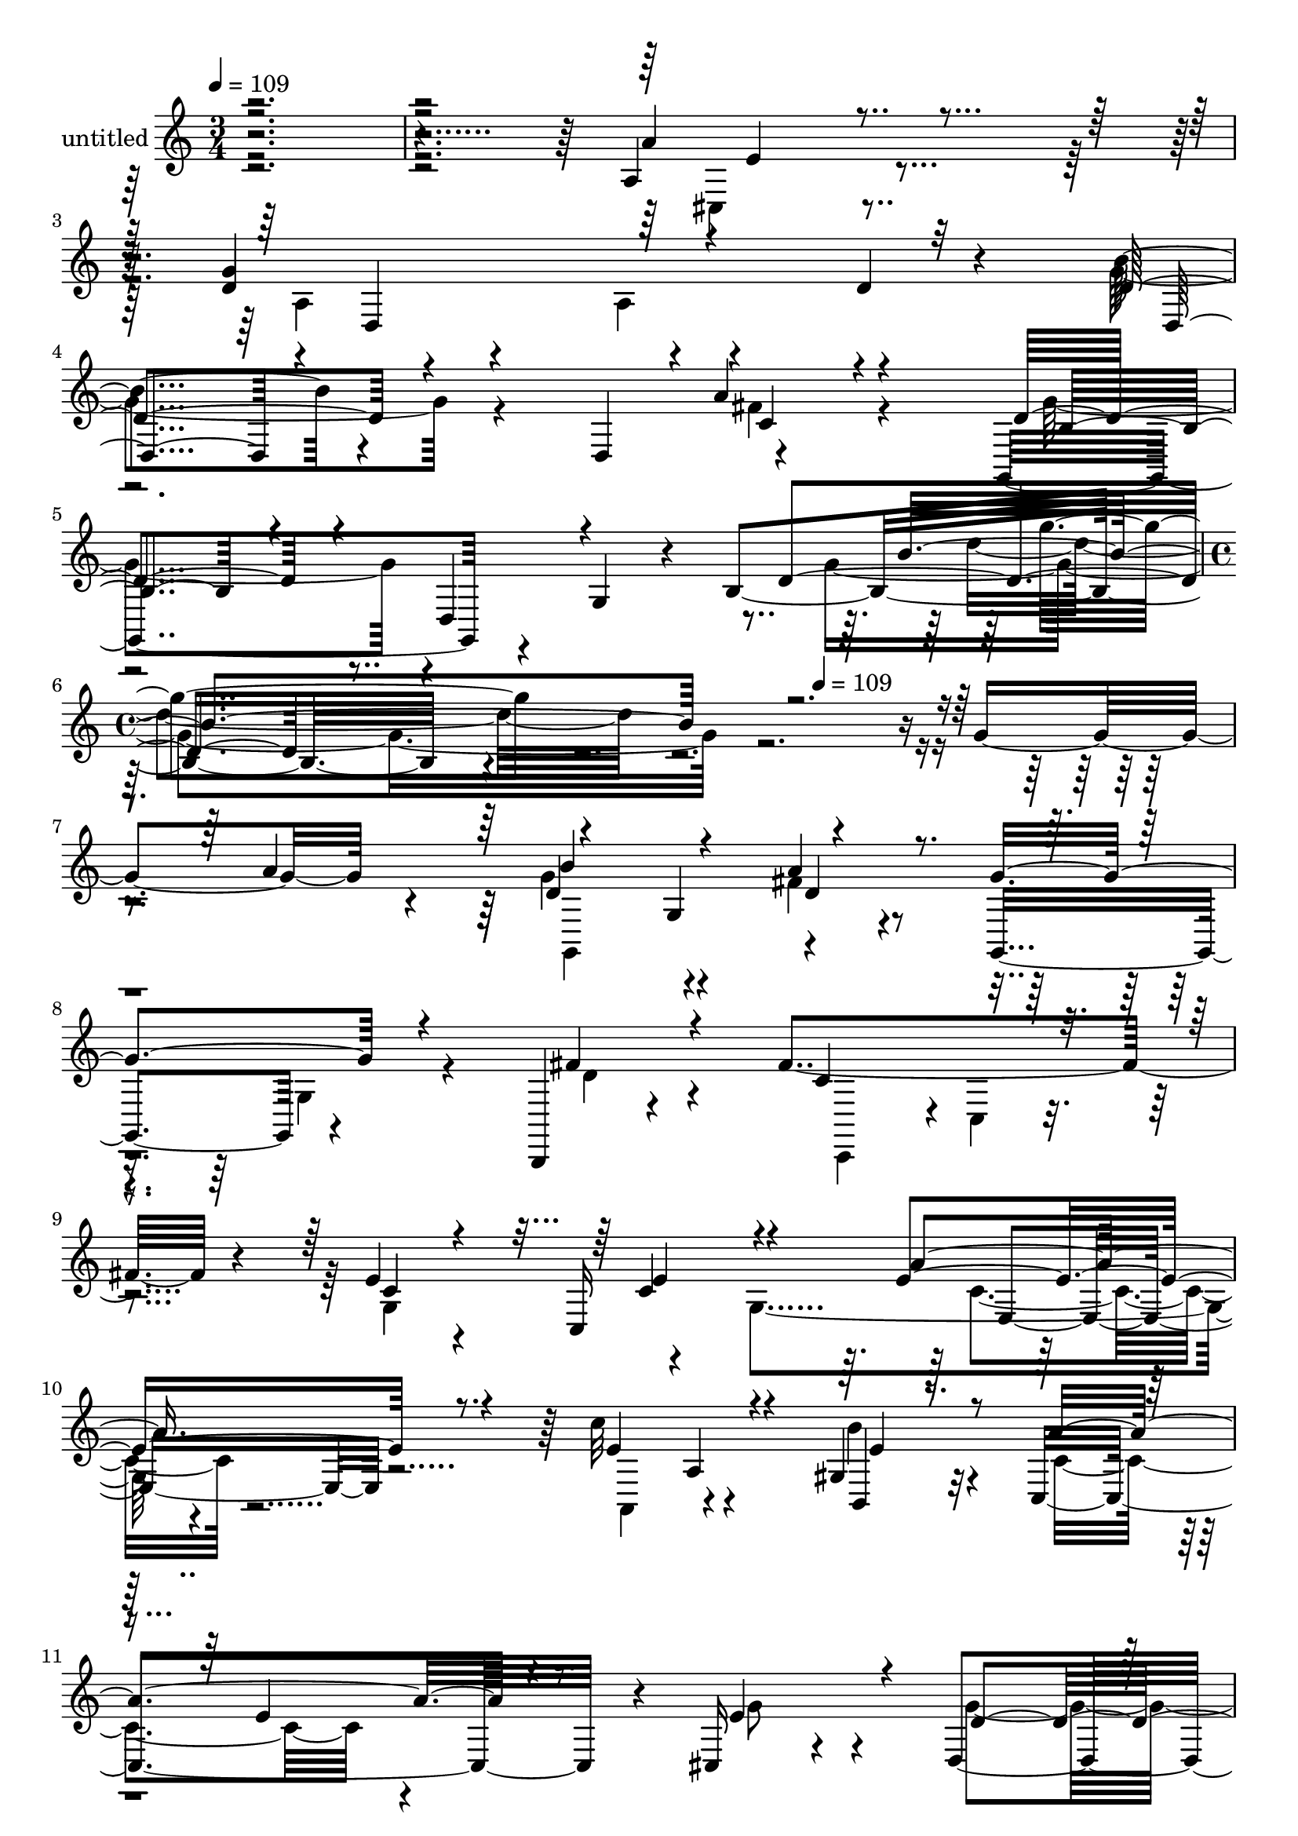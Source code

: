 % Lily was here -- automatically converted by c:/Program Files (x86)/LilyPond/usr/bin/midi2ly.py from mid/409.mid
\version "2.14.0"

\layout {
  \context {
    \Voice
    \remove "Note_heads_engraver"
    \consists "Completion_heads_engraver"
    \remove "Rest_engraver"
    \consists "Completion_rest_engraver"
  }
}

trackAchannelA = {


  \key c \major
    
  \set Staff.instrumentName = "untitled"
  
  \time 3/4 
  

  \key c \major
  
  \tempo 4 = 109 
  \skip 4*15 
  \time 4/4 
  \skip 32*11 
  \tempo 4 = 109 
  
}

trackA = <<
  \context Voice = voiceA \trackAchannelA
>>


trackBchannelA = {
  
}

trackBchannelB = \relative c {
  r4*599/120 a'4*27/120 r4*100/120 d4*123/120 r4*108/120 d4*26/120 
  r4*94/120 b'4*52/120 r4*77/120 d,,4*112/120 r4*113/120 g,4*130/120 
  r4*53/120 g'4*33/120 r4*22/120 b4*204/120 r4*385/120 g'4*68/120 
  r4*48/120 d4*141/120 r4*97/120 a'4*27/120 r4*94/120 g,,4*114/120 
  r4*121/120 b,4*17/120 r4*110/120 fis'''4*161/120 r4*67/120 e4*27/120 
  r4*92/120 c,16*9 r32*7 c''32*9 r4*100/120 gis,4*43/120 r32*5 c,4*190/120 
  r4*47/120 cis16 r4*92/120 d4*265/120 r4*96/120 d4*147/120 r4*100/120 d4*19/120 
  r4*74/120 b'32*7 r4*40/120 g4*72/120 r4*58/120 c4*25/120 r4*89/120 c'4*130/120 
  r4*98/120 d,4*19/120 r4*42/120 g,,4*62/120 r4*2/120 c4*137/120 
  r4*100/120 gis'4*38/120 r4*84/120 d''16*5 r4*85/120 a,4*38/120 
  r8. g'4*252/120 r4*69/120 b,4*82/120 r4*78/120 b4*39/120 r4*82/120 fis'4*40/120 
  r4*72/120 g,,4*133/120 r4*109/120 g'4*153/120 r4*97/120 g4*151/120 
  r4*28/120 a''4*98/120 r4*89/120 g,,4*61/120 r4*48/120 fis''4*33/120 
  r4*78/120 g,,,16*5 r4*91/120 d'''4*32/120 r8. fis4*218/120 r4*20/120 g,,4*398/120 
  r4*36/120 a''4*23/120 r4*42/120 a,,,4*124/120 r4*110/120 b16 
  r4*92/120 c4*143/120 r4*93/120 ais'4*35/120 r4*82/120 d,4*244/120 
  r32*5 a''4*159/120 r4*108/120 d,4*21/120 r4*70/120 b'4*131/120 
  r4*24/120 g,4*156/120 r4*69/120 c'4*163/120 r4*101/120 b'16 r4*86/120 c,,,4*144/120 
  r4*97/120 e4*24/120 r4*96/120 d'''4*134/120 r4*103/120 a4*23/120 
  r4*42/120 a,,4*36/120 r4*22/120 g''4*141/120 r4*111/120 d16. 
  r4*70/120 b'4 r4*4/120 d,,,4*160/120 r4*62/120 g,4*172/120 r8. g'4*110/120 
  r4*2/120 g'''4*86/120 r4*146/120 g,,4*68/120 r4*48/120 d4*141/120 
  r4*97/120 a'4*27/120 r4*94/120 g,,4*114/120 r4*121/120 b,4*17/120 
  r4*110/120 fis'''4*161/120 r4*67/120 e4*27/120 r4*92/120 c,16*9 
  r32*7 c''32*9 r4*100/120 gis,4*43/120 r32*5 c,4*190/120 r4*47/120 cis16 
  r4*92/120 d4*265/120 r4*96/120 d4*147/120 r4*100/120 d4*19/120 
  r4*74/120 b'32*7 r4*40/120 g4*72/120 r4*58/120 c4*25/120 r4*89/120 c'4*130/120 
  r4*98/120 d,4*19/120 r4*42/120 g,,4*62/120 r4*2/120 c4*137/120 
  r4*100/120 gis'4*38/120 r4*84/120 d''16*5 r4*85/120 a,4*38/120 
  r8. g'4*252/120 r4*69/120 b,4*82/120 r4*78/120 b4*39/120 r4*82/120 fis'4*40/120 
  r4*72/120 g,,4*133/120 r4*109/120 g'4*153/120 r4*97/120 g4*151/120 
  r4*28/120 a''4*98/120 r4*89/120 g,,4*61/120 r4*48/120 fis''4*33/120 
  r4*78/120 g,,,16*5 r4*91/120 d'''4*32/120 r8. fis4*218/120 r4*20/120 g,,4*398/120 
  r4*36/120 a''4*23/120 r4*42/120 a,,,4*124/120 r4*110/120 b16 
  r4*92/120 c4*143/120 r4*93/120 ais'4*35/120 r4*82/120 d,4*244/120 
  r32*5 a''4*159/120 r4*108/120 d,4*21/120 r4*70/120 b'4*131/120 
  r4*24/120 g,4*156/120 r4*69/120 c'4*163/120 r4*101/120 b'16 r4*86/120 c,,,4*144/120 
  r4*97/120 e4*24/120 r4*96/120 d'''4*134/120 r4*103/120 a4*23/120 
  r4*42/120 a,,4*36/120 r4*22/120 g''4*141/120 r4*111/120 d16. 
  r4*70/120 b'4 r4*4/120 d,,,4*160/120 r4*62/120 g,4*172/120 r8. g'4*110/120 
  r4*2/120 g'''4*86/120 
}

trackBchannelBvoiceB = \relative c {
  \voiceOne
  r4*5 a''4*27/120 r4*99/120 g4*129/120 r4*222/120 d4*58/120 r4*179/120 a'4*18/120 
  r4*100/120 d,4*92/120 r4*27/120 d,4*55/120 r4*115/120 d'4*133/120 
  r4*458/120 a'4*80/120 r4*102/120 g,4*129/120 r4*110/120 g'4*125/120 
  r4*111/120 fis4*33/120 r4*94/120 c4*124/120 r4*104/120 c4*26/120 
  r4*99/120 c4*134/120 r4*117/120 e4*28/120 r8. e4*147/120 r4*88/120 b,4*31/120 
  r8. a''4*171/120 r4*63/120 e4*86/120 r4*38/120 d4*251/120 r4*108/120 a32*17 
  r4*103/120 d4*118/120 r32 d4*141/120 r4*96/120 e4*149/120 r4*79/120 g4*20/120 
  r4*86/120 e32*11 r4*93/120 e4*50/120 r4*71/120 e4*163/120 r4*73/120 a4*23/120 
  r4*104/120 d,32*9 r4*98/120 d4*34/120 r4*69/120 d4*201/120 r4*65/120 a'4*29/120 
  r4*82/120 d,4*138/120 r4*229/120 b'8. r4*152/120 d,,4*128/120 
  r4*231/120 a'''4*55/120 r8 g4*93/120 r4*25/120 d,,4*140/120 r4*100/120 c''4*242/120 
  r4*106/120 c,4*113/120 r4*18/120 g'4*13/120 r4*123/120 g'4*55/120 
  r4*68/120 c4*138/120 r4*96/120 gis,,4*47/120 r4*74/120 a''4*211/120 
  r4*26/120 cis,,,4*42/120 r4*76/120 g'''4*238/120 r4*95/120 c,4*147/120 
  r4*109/120 c4*29/120 r4*87/120 d4*151/120 r4*35/120 d4*69/120 
  r4*111/120 e4*258/120 r4*108/120 e'4*129/120 r4*110/120 b4*141/120 
  r4*98/120 c4*19/120 r4*102/120 e,4*21/120 r4*99/120 b4*158/120 
  r4*209/120 g'4*133/120 r4*101/120 a4*31/120 r4*93/120 g,4*154/120 
  r4*188/120 g'4*116/120 r4*190/120 a,4*80/120 r4*102/120 g,4*129/120 
  r4*110/120 g'4*125/120 r4*111/120 fis4*33/120 r4*94/120 c4*124/120 
  r4*104/120 c4*26/120 r4*99/120 c4*134/120 r4*117/120 e4*28/120 
  r8. e4*147/120 r4*88/120 b,4*31/120 r8. a''4*171/120 r4*63/120 e4*86/120 
  r4*38/120 d4*251/120 r4*108/120 a32*17 r4*103/120 d4*118/120 
  r32 d4*141/120 r4*96/120 e4*149/120 r4*79/120 g4*20/120 r4*86/120 e32*11 
  r4*93/120 e4*50/120 r4*71/120 e4*163/120 r4*73/120 a4*23/120 
  r4*104/120 d,32*9 r4*98/120 d4*34/120 r4*69/120 d4*201/120 r4*65/120 a'4*29/120 
  r4*82/120 d,4*138/120 r4*229/120 b'8. r4*152/120 d,,4*128/120 
  r4*231/120 a'''4*55/120 r8 g4*93/120 r4*25/120 d,,4*140/120 r4*100/120 c''4*242/120 
  r4*106/120 c,4*113/120 r4*18/120 g'4*13/120 r4*123/120 g'4*55/120 
  r4*68/120 c4*138/120 r4*96/120 gis,,4*47/120 r4*74/120 a''4*211/120 
  r4*26/120 cis,,,4*42/120 r4*76/120 g'''4*238/120 r4*95/120 c,4*147/120 
  r4*109/120 c4*29/120 r4*87/120 d4*151/120 r4*35/120 d4*69/120 
  r4*111/120 e4*258/120 r4*108/120 e'4*129/120 r4*110/120 b4*141/120 
  r4*98/120 c4*19/120 r4*102/120 e,4*21/120 r4*99/120 b4*158/120 
  r4*209/120 g'4*133/120 r4*101/120 a4*31/120 r4*93/120 g,4*154/120 
  r4*188/120 g'4*116/120 
}

trackBchannelBvoiceC = \relative c {
  \voiceTwo
  r4*601/120 cis4*22/120 r4*104/120 a'4*59/120 r4*54/120 a4*19/120 
  r4*218/120 g'4*64/120 r4*174/120 fis4*22/120 r4*97/120 g4*110/120 
  r4*218/120 g4*126/120 r4*486/120 g4*142/120 r4*96/120 fis4*32/120 
  r4*202/120 g,4*18/120 r4*106/120 d'4*31/120 r4*103/120 c,,4*93/120 
  r4*1/120 c'4*20/120 r4*106/120 g'4*137/120 r4*115/120 g4*145/120 
  r4*106/120 a,4*117/120 r4*109/120 b''4*46/120 r4*77/120 c,4*152/120 
  r4*81/120 g'8 r4*63/120 g4*254/120 r4*106/120 d4*141/120 r4*108/120 d4*35/120 
  r4*85/120 g,,16*7 r4*34/120 a'' r4*81/120 g,,4*211/120 r4*16/120 b''4*22/120 
  r4*99/120 g4*168/120 r4*76/120 e,4*32/120 r8. a,4*244/120 r4*119/120 d4*154/120 
  r4*189/120 d,4*101/120 r4*36/120 d'4*19/120 r4*102/120 c'4*39/120 
  r4*71/120 g'4*156/120 r4*211/120 d'4*106/120 r4*142/120 g4*89/120 
  r4*25/120 g,,,4*163/120 r4*78/120 d'4*116/120 r4*234/120 b4*21/120 
  r4*110/120 d4*12/120 r4*97/120 c4*394/120 r4*102/120 c''4*57/120 
  r4*67/120 e4*156/120 r4*78/120 b'4*69/120 r4*52/120 c,4*125/120 
  r4*113/120 <g' e >4*61/120 r4*56/120 d4*133/120 r4*96/120 d4*22/120 
  r8. d,,4*224/120 r4*24/120 d''4*29/120 r4*93/120 g,,,4*115/120 
  r4*14/120 b''4*66/120 r4*42/120 a'4*33/120 r4*96/120 c4*141/120 
  r4*102/120 g,,,4*20/120 r4*96/120 e'''4*148/120 r4*92/120 e4*53/120 
  r4*67/120 e4*143/120 r4*96/120 c4*32/120 r4*88/120 d4*162/120 
  r4*205/120 d,,,4*202/120 r4*32/120 c'''4*38/120 r4*86/120 g'4*166/120 
  r4*188/120 b4*95/120 r4*261/120 g,4*142/120 r4*96/120 fis4*32/120 
  r4*202/120 g,4*18/120 r4*106/120 d'4*31/120 r4*103/120 c,,4*93/120 
  r4*1/120 c'4*20/120 r4*106/120 g'4*137/120 r4*115/120 g4*145/120 
  r4*106/120 a,4*117/120 r4*109/120 b''4*46/120 r4*77/120 c,4*152/120 
  r4*81/120 g'8 r4*63/120 g4*254/120 r4*106/120 d4*141/120 r4*108/120 d4*35/120 
  r4*85/120 g,,16*7 r4*34/120 a'' r4*81/120 g,,4*211/120 r4*16/120 b''4*22/120 
  r4*99/120 g4*168/120 r4*76/120 e,4*32/120 r8. a,4*244/120 r4*119/120 d4*154/120 
  r4*189/120 d,4*101/120 r4*36/120 d'4*19/120 r4*102/120 c'4*39/120 
  r4*71/120 g'4*156/120 r4*211/120 d'4*106/120 r4*142/120 g4*89/120 
  r4*25/120 g,,,4*163/120 r4*78/120 d'4*116/120 r4*234/120 b4*21/120 
  r4*110/120 d4*12/120 r4*97/120 c4*394/120 r4*102/120 c''4*57/120 
  r4*67/120 e4*156/120 r4*78/120 b'4*69/120 r4*52/120 c,4*125/120 
  r4*113/120 <g' e >4*61/120 r4*56/120 d4*133/120 r4*96/120 d4*22/120 
  r8. d,,4*224/120 r4*24/120 d''4*29/120 r4*93/120 g,,,4*115/120 
  r4*14/120 b''4*66/120 r4*42/120 a'4*33/120 r4*96/120 c4*141/120 
  r4*102/120 g,,,4*20/120 r4*96/120 e'''4*148/120 r4*92/120 e4*53/120 
  r4*67/120 e4*143/120 r4*96/120 c4*32/120 r4*88/120 d4*162/120 
  r4*205/120 d,,,4*202/120 r4*32/120 c'''4*38/120 r4*86/120 g'4*166/120 
  r4*188/120 b4*95/120 
}

trackBchannelBvoiceD = \relative c {
  \voiceThree
  r4*602/120 e'4*20/120 r4*107/120 d,4*245/120 r32*7 d4*41/120 
  r4*197/120 c'4*20/120 r4*98/120 b4*74/120 r4*267/120 b'4*114/120 
  r4*484/120 b4*145/120 r4*94/120 d,4*44/120 r4*792/120 e4*145/120 
  r4*106/120 a4*32/120 r4*208/120 a,4*22/120 r4*93/120 e'4*47/120 
  r4*190/120 e4*58/120 r4*429/120 b4*132/120 r4*231/120 c4*35/120 
  r8. b'4*156/120 r4*313/120 g,4*88/120 r4*29/120 d4*138/120 r32*7 g4*29/120 
  r4*87/120 b'4*47/120 r4*196/120 c4*29/120 r4*85/120 e,4*31/120 
  r4*453/120 b'4*137/120 r4*111/120 fis,4*20/120 r4*89/120 b4*124/120 
  r4*242/120 g'4*79/120 r4*282/120 b'4*260/120 r4*331/120 a,4*26/120 
  r4*444/120 e'4*142/120 r4*125/120 e4*61/120 r4*63/120 b'4*23/120 
  r4*93/120 a,,4*24/120 r4*94/120 e''4*42/120 r4*79/120 e4*89/120 
  r16 a,,4*50/120 r4*301/120 b4*130/120 r4*110/120 fis''4*129/120 
  r4*231/120 b4. r4*56/120 c,4*27/120 r4*108/120 g,,4*174/120 r4*59/120 d'''4*23/120 
  r4*219/120 g,,4*101/120 r4*17/120 gis4*35/120 r4*81/120 a,4*246/120 
  r4*116/120 d4*174/120 r4*191/120 d''4*140/120 r4*93/120 a4*52/120 
  r4*72/120 b4*173/120 r4*183/120 d'4*93/120 r4*261/120 b,4*145/120 
  r4*94/120 d,4*44/120 r4*792/120 e4*145/120 r4*106/120 a4*32/120 
  r4*208/120 a,4*22/120 r4*93/120 e'4*47/120 r4*190/120 e4*58/120 
  r4*429/120 b4*132/120 r4*231/120 c4*35/120 r8. b'4*156/120 r4*313/120 g,4*88/120 
  r4*29/120 d4*138/120 r32*7 g4*29/120 r4*87/120 b'4*47/120 r4*196/120 c4*29/120 
  r4*85/120 e,4*31/120 r4*453/120 b'4*137/120 r4*111/120 fis,4*20/120 
  r4*89/120 b4*124/120 r4*242/120 g'4*79/120 r4*282/120 b'4*260/120 
  r4*331/120 a,4*26/120 r4*444/120 e'4*142/120 r4*125/120 e4*61/120 
  r4*63/120 b'4*23/120 r4*93/120 a,,4*24/120 r4*94/120 e''4*42/120 
  r4*79/120 e4*89/120 r16 a,,4*50/120 r4*301/120 b4*130/120 r4*110/120 fis''4*129/120 
  r4*231/120 b4. r4*56/120 c,4*27/120 r4*108/120 g,,4*174/120 r4*59/120 d'''4*23/120 
  r4*219/120 g,,4*101/120 r4*17/120 gis4*35/120 r4*81/120 a,4*246/120 
  r4*116/120 d4*174/120 r4*191/120 d''4*140/120 r4*93/120 a4*52/120 
  r4*72/120 b4*173/120 r4*183/120 d'4*93/120 
}

trackBchannelBvoiceE = \relative c {
  \voiceFour
  r4*1782/120 d''4*102/120 r4*492/120 g,,,4*237/120 r4*1089/120 c'4*21/120 
  r16*39 fis4*147/120 r4*935/120 e'4*118/120 r1*2 g,4*143/120 r4*327/120 d,4*122/120 
  r4*134/120 b'4*35/120 r4*914/120 fis''4*38/120 r4*432/120 c4*144/120 
  r4*724/120 e4*48/120 r4*658/120 a,,4*149/120 r16*5 d,4*190/120 
  r4*228/120 g4*187/120 r4*1148/120 b'4*128/120 r4*103/120 fis'4*37/120 
  r4*86/120 d4*178/120 r4*534/120 g,,,4*237/120 r4*1089/120 c'4*21/120 
  r16*39 fis4*147/120 r4*935/120 e'4*118/120 r1*2 g,4*143/120 r4*327/120 d,4*122/120 
  r4*134/120 b'4*35/120 r4*914/120 fis''4*38/120 r4*432/120 c4*144/120 
  r4*724/120 e4*48/120 r4*658/120 a,,4*149/120 r16*5 d,4*190/120 
  r4*228/120 g4*187/120 r4*1148/120 b'4*128/120 r4*103/120 fis'4*37/120 
  r4*86/120 d4*178/120 
}

trackBchannelBvoiceF = \relative c {
  r4*1791/120 g'''4*88/120 r4*1826/120 e,,4*22/120 r4*5472/120 g'4*61/120 
  r4*3800/120 d,,4*17/120 r4*215/120 d'4*123/120 r4*1804/120 e4*22/120 
  r4*5472/120 g'4*61/120 r4*3800/120 d,,4*17/120 r4*215/120 d'4*123/120 
}

trackB = <<
  \context Voice = voiceA \trackBchannelA
  \context Voice = voiceB \trackBchannelB
  \context Voice = voiceC \trackBchannelBvoiceB
  \context Voice = voiceD \trackBchannelBvoiceC
  \context Voice = voiceE \trackBchannelBvoiceD
  \context Voice = voiceF \trackBchannelBvoiceE
  \context Voice = voiceG \trackBchannelBvoiceF
>>


\score {
  <<
    \context Staff=trackB \trackA
    \context Staff=trackB \trackB
  >>
  \layout {}
  \midi {}
}

